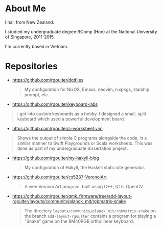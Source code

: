 * About Me

I hail from New Zealand.

I studied my undergraduate degree BComp (Hon) at the National University of Singapore, 2011-2015.

I'm currently based in Vietnam.

* Repositories

- https://github.com/rgoulter/dotfiles
  #+begin_quote
  My configuration for NixOS, Emacs, neovim, nixpkgs, starship prompt, etc.
  #+end_quote

- https://github.com/rgoulter/keyboard-labs
#+html: <p align="center"><img src="https://raw.githubusercontent.com/rgoulter/keyboard-labs/master/docs/images/keyboard_100x100_minif4-36key_rev2021.1mx-pair_tented.JPG" /></p>
  #+begin_quote
  I got into custom keyboards as a hobby.
  I designed a small, split keyboard which used a powerful development board.
  #+end_quote

- https://github.com/rgoulter/c-worksheet.vim
#+html: <p align="center"><img src="https://raw.githubusercontent.com/rgoulter/c-worksheet.vim/master/demo-slow.gif" /></p>
  #+begin_quote
  Shows the output of simple C programs alongside the code,
  in a similar manner to Swift Playgrounds or Scala worksheets.
  This was done as part of my undergraduate dissertation project.
  #+end_quote

- https://github.com/rgoulter/my-hakyll-blog
  #+begin_quote
  My configuration of Hakyll, the Haskell static site generator.
  #+end_quote

- https://github.com/rgoulter/cs5237-VoronoiArt
  #+begin_quote
  A wee Voronoi Art program, built using C++, Qt 5, OpenCV.
  #+end_quote

- https://github.com/rgoulter/qmk_firmware/tree/add-layout-rgoulter/layouts/community/planck_mit/rgbmatrix-snake
  #+begin_quote
  The directory =layouts/community/planck_mit/rgbmatrix-snake= on the branch =add-layout-rgoulter=
  contains a program for playing a "Snake" game on the BM40RGB ortholinear keyboard.
  #+end_quote

